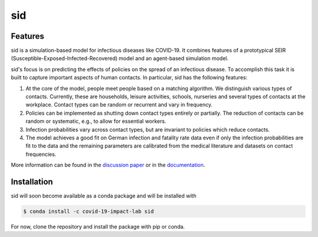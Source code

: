 sid
===

.. start-badges

.. .. image:: https://anaconda.org/covid-19-impact-lab/sid/badges/version.svg
..     :target: https://anaconda.org/covid-19-impact-lab/sid

.. .. image:: https://anaconda.org/covid-19-impact-lab/sid/badges/platforms.svg
..     :target: https://anaconda.org/covid-19-impact-lab/sid

.. image:: https://readthedocs.org/projects/sid-dev/badge/?version=latest
    :target: https://sid-dev.readthedocs.io/en/latest

.. image:: https://codecov.io/gh/covid-19-impact-lab/sid/branch/master/graph/badge.svg
  :target: https://codecov.io/gh/covid-19-impact-lab/sid

.. image:: https://img.shields.io/badge/License-none-yellow.svg
    :target: https://opensource.org/licenses/none

.. image:: https://img.shields.io/badge/code%20style-black-000000.svg
    :target: https://github.com/psf/black

.. end-badges


Features
--------

sid is a simulation-based model for infectious diseases like COVID-19. It combines
features of a prototypical SEIR (Susceptible-Exposed-Infected-Recovered) model and an
agent-based simulation model.

sid's focus is on predicting the effects of policies on the spread of an infectious
disease. To accomplish this task it is built to capture important aspects of human
contacts. In particular, sid has the following features:

1. At the core of the model, people meet people based on a matching algorithm. We
   distinguish various types of contacts. Currently, these are households, leisure
   activities, schools, nurseries and several types of contacts at the workplace.
   Contact types can be random or recurrent and vary in frequency.

2. Policies can be implemented as shutting down contact types entirely or partially. The
   reduction of contacts can be random or systematic, e.g., to allow for essential
   workers.

3. Infection probabilities vary across contact types, but are invariant to policies
   which reduce contacts.

4. The model achieves a good fit on German infection and fatality rate data even if only
   the infection probabilities are fit to the data and the remaining parameters are
   calibrated from the medical literature and datasets on contact frequencies.

More information can be found in the `discussion paper
<https://www.iza.org/publications/dp/13899>`_ or in the `documentation
<https://sid-dev.readthedocs.io/en/latest/>`_.


.. start-installation

Installation
------------

sid will soon become available as a conda package and will be installed with

.. code-block:: bash

    $ conda install -c covid-19-impact-lab sid

For now, clone the repository and install the package with pip or conda.

.. end-installation


